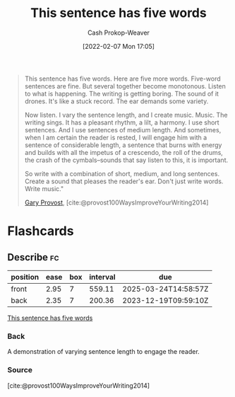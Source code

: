 :PROPERTIES:
:ID:       3e310bff-729b-429b-9e10-769422c75561
:DIR:      /home/cashweaver/proj/roam/attachments/3e310bff-729b-429b-9e10-769422c75561
:LAST_MODIFIED: [2023-09-12 Tue 05:24]
:END:
#+title: This sentence has five words
#+hugo_custom_front_matter: :slug "3e310bff-729b-429b-9e10-769422c75561"
#+author: Cash Prokop-Weaver
#+date: [2022-02-07 Mon 17:05]
#+filetags: :quote:
#+begin_quote
This sentence has five words. Here are five more words. Five-word sentences are fine. But several together become monotonous. Listen to what is happening. The writing is getting boring. The sound of it drones. It's like a stuck record. The ear demands some variety.

Now listen. I vary the sentence length, and I create music. Music. The writing sings. It has a pleasant rhythm, a lilt, a harmony. I use short sentences. And I use sentences of medium length. And sometimes, when I am certain the reader is rested, I will engage him with a sentence of considerable length, a sentence that burns with energy and builds with all the impetus of a crescendo, the roll of the drums, the crash of the cymbals–sounds that say listen to this, it is important.

So write with a combination of short, medium, and long sentences. Create a sound that pleases the reader's ear. Don't just write words. Write music."

[[id:94f3dcc8-dc62-48f1-b15e-8dbb9f23d554][Gary Provost]], [cite:@provost100WaysImproveYourWriting2014]
#+end_quote
* Flashcards
:PROPERTIES:
:ANKI_DECK: Default
:END:
** Describe :fc:
:PROPERTIES:
:CREATED: [2022-11-15 Tue 08:10]
:FC_CREATED: 2022-11-15T16:12:21Z
:FC_TYPE:  double
:ID:       b6a424de-00ca-4548-a067-48e4587e8c5a
:END:
:REVIEW_DATA:
| position | ease | box | interval | due                  |
|----------+------+-----+----------+----------------------|
| front    | 2.95 |   7 |   559.11 | 2025-03-24T14:58:57Z |
| back     | 2.35 |   7 |   200.36 | 2023-12-19T09:59:10Z |
:END:

[[id:3e310bff-729b-429b-9e10-769422c75561][This sentence has five words]]

*** Back
A demonstration of varying sentence length to engage the reader.
*** Source
[cite:@provost100WaysImproveYourWriting2014]
#+print_bibliography: